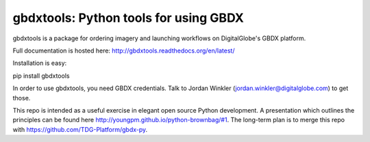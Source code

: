 ======================================
gbdxtools: Python tools for using GBDX
======================================

gbdxtools is a package for ordering imagery and launching workflows on DigitalGlobe's GBDX platform.

Full documentation is hosted here: http://gbdxtools.readthedocs.org/en/latest/

Installation is easy::

pip install gbdxtools

In order to use gbdxtools, you need GBDX credentials. Talk to Jordan Winkler (jordan.winkler@digitalglobe.com) 
to get those.

This repo is intended as a useful exercise in elegant open source Python development. 
A presentation which outlines the principles can be found here http://youngpm.github.io/python-brownbag/#1.
The long-term plan is to merge this repo with https://github.com/TDG-Platform/gbdx-py.

